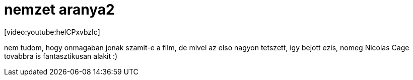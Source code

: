 = nemzet aranya2

:slug: nemzet_aranya2
:category: film
:tags: hu
:date: 2008-01-17T01:26:33Z
++++
<p>[video:youtube:helCPxvbzIc]</p><p>nem tudom, hogy onmagaban jonak szamit-e a film, de mivel az elso nagyon tetszett, igy bejott ezis, nomeg Nicolas Cage tovabbra is fantasztikusan alakit :)</p>
++++
